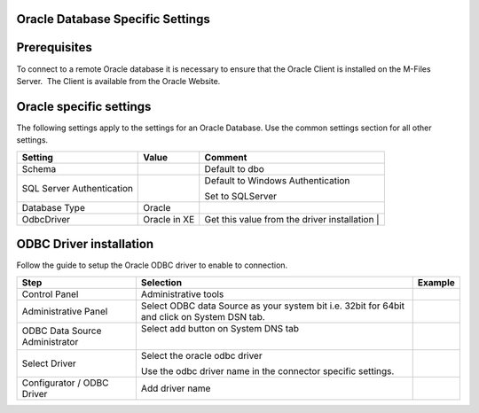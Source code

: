 Oracle Database Specific Settings
=================================



Prerequisites
=============

To connect to a remote Oracle database it is necessary to ensure that
the Oracle Client is installed on the M-Files Server.  The Client is
available from the Oracle Website.



Oracle specific settings
========================

The following settings apply to the settings for an Oracle Database. Use
the common settings section for all other settings.

.. container:: table-wrap

   ========================== ============ ===========================================
   Setting                    Value        Comment
   ========================== ============ ===========================================
    Schema                                  Default to dbo
    SQL Server Authentication              Default to Windows Authentication
                                          
                                           Set to SQLServer 
   Database Type              Oracle      
   OdbcDriver                 Oracle in XE Get this value from the driver installation
                                           | 
   ========================== ============ ===========================================



ODBC Driver installation
========================

Follow the guide to setup the Oracle ODBC driver to enable to
connection.

.. container:: table-wrap

   ============================== ============================================================================================ ==============================
   Step                           Selection                                                                                    Example
   ============================== ============================================================================================ ==============================
   Control Panel                  Administrative tools                                                                         .. container:: content-wrapper
                                                                                                                              
   Administrative Panel           Select ODBC data Source as your system bit i.e. 32bit for 64bit and click on System DSN tab. .. container:: content-wrapper
                                                                                                                              
   ODBC Data Source Administrator Select add button on System DNS tab                                                          .. container:: content-wrapper
                                                                                                                              
                                  |                                                                                           
    Select Driver                                                                                                              .. container:: content-wrapper
                                  Select the oracle odbc driver                                                               
                                                                                                                                   
                                  Use the odbc driver name in the connector specific settings.                                
    Configurator / ODBC Driver    Add driver name                                                                              .. container:: content-wrapper
                                                                                                                              
                                                                                                                                   
   ============================== ============================================================================================ ==============================
